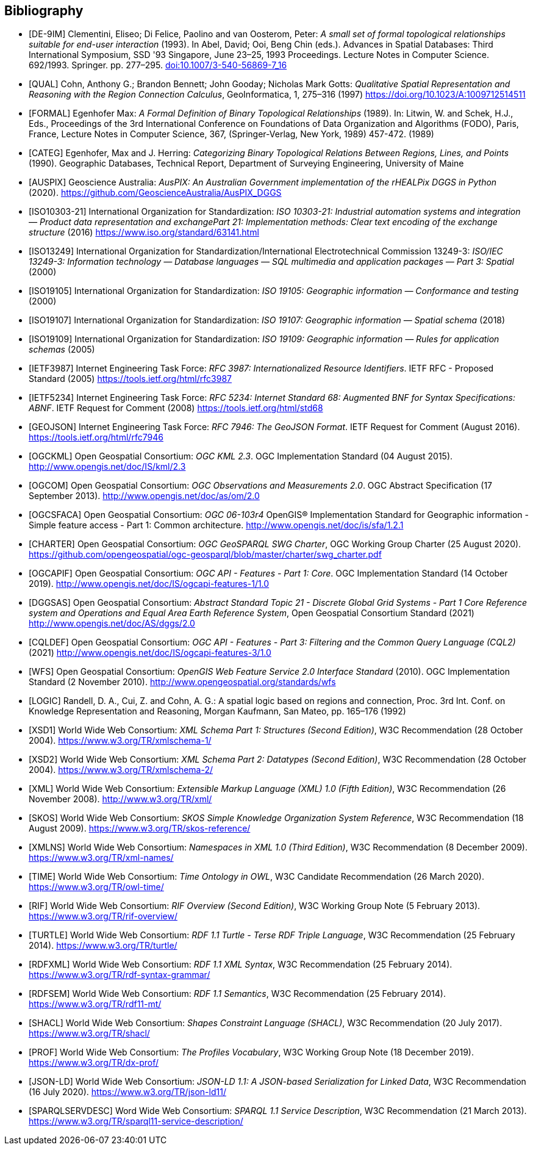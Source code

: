 [bibliography,normative=false]
== Bibliography

* [[[DE-9IM, DE-9IM]]] Clementini, Eliseo; Di Felice, Paolino and van Oosterom, Peter: _A small set of formal topological relationships suitable for end-user interaction_ (1993). In Abel, David; Ooi, Beng Chin (eds.). Advances in Spatial Databases: Third International Symposium, SSD '93 Singapore, June 23–25, 1993 Proceedings. Lecture Notes in Computer Science. 692/1993. Springer. pp. 277–295. link:https://doi.org/10.1007/3-540-56869-7_16[doi:10.1007/3-540-56869-7_16]

* [[[QUAL, QUAL]]] Cohn, Anthony G.; Brandon Bennett; John Gooday; Nicholas Mark Gotts: _Qualitative Spatial Representation and Reasoning with the Region Connection Calculus_, GeoInformatica, 1, 275–316 (1997) https://doi.org/10.1023/A:1009712514511

* [[[FORMAL, FORMAL]]] Egenhofer Max: _A Formal Definition of Binary Topological Relationships_ (1989). In: Litwin, W. and Schek, H.J., Eds., Proceedings of the 3rd International Conference on Foundations of Data Organization and Algorithms (FODO), Paris, France, Lecture Notes in Computer Science, 367, (Springer-Verlag, New York, 1989) 457-472. (1989)

* [[[CATEG, CATEG]]] Egenhofer, Max and J. Herring: _Categorizing Binary Topological Relations Between Regions, Lines, and Points_ (1990). Geographic Databases, Technical Report, Department of Surveying Engineering, University of Maine

* [[[AUSPIX, AUSPIX]]] Geoscience Australia: _AusPIX: An Australian Government implementation of the rHEALPix DGGS in Python_ (2020). https://github.com/GeoscienceAustralia/AusPIX_DGGS

* [[[ISO10303-21, ISO10303-21]]] International Organization for Standardization: _ISO 10303-21: Industrial automation systems and integration — Product data representation and exchangePart 21: Implementation methods: Clear text encoding of the exchange structure_ (2016) https://www.iso.org/standard/63141.html

* [[[ISO13249, ISO13249]]] International Organization for Standardization/International Electrotechnical Commission 13249-3: _ISO/IEC 13249-3: Information technology — Database languages — SQL multimedia and application packages — Part 3: Spatial_ (2000)

* [[[ISO19105, ISO19105]]] International Organization for Standardization: _ISO 19105: Geographic information — Conformance and testing_ (2000)

* [[[ISO19107, ISO19107]]] International Organization for Standardization: _ISO 19107: Geographic information — Spatial schema_ (2018)

* [[[ISO19109, ISO19109]]] International Organization for Standardization: _ISO 19109: Geographic information — Rules for application schemas_ (2005)

* [[[IETF3987, IETF3987]]] Internet Engineering Task Force: _RFC 3987: Internationalized Resource Identifiers_. IETF RFC - Proposed Standard (2005) https://tools.ietf.org/html/rfc3987

* [[[IETF5234, IETF5234]]] Internet Engineering Task Force: _RFC 5234: Internet Standard 68: Augmented BNF for Syntax Specifications: ABNF_. IETF Request for Comment (2008) https://tools.ietf.org/html/std68

* [[[GEOJSON, GEOJSON]]] Internet Engineering Task Force: _RFC 7946: The GeoJSON Format_. IETF Request for Comment (August 2016). https://tools.ietf.org/html/rfc7946

* [[[OGC12-007r2, OGCKML]]] Open Geospatial Consortium: _OGC KML 2.3_. OGC Implementation Standard (04 August 2015). http://www.opengis.net/doc/IS/kml/2.3

* [[[OGC10-004r3, OGCOM]]] Open Geospatial Consortium: _OGC Observations and Measurements 2.0_. OGC Abstract Specification (17 September 2013). http://www.opengis.net/doc/as/om/2.0

* [[[OGC06-103r4, OGCSFACA]]] Open Geospatial Consortium: _OGC 06-103r4_ OpenGIS® Implementation Standard for Geographic information - Simple feature access - Part 1: Common
architecture. http://www.opengis.net/doc/is/sfa/1.2.1

* [[[CHARTER, CHARTER]]] Open Geospatial Consortium: _OGC GeoSPARQL SWG Charter_, OGC Working Group Charter (25 August 2020). https://github.com/opengeospatial/ogc-geosparql/blob/master/charter/swg_charter.pdf

* [[[OGC17-069r3, OGCAPIF]]] Open Geospatial Consortium: _OGC API - Features - Part 1: Core_. OGC Implementation Standard (14 October 2019). http://www.opengis.net/doc/IS/ogcapi-features-1/1.0

* [[[OGC20-040r3, DGGSAS]]] Open Geospatial Consortium: _Abstract Standard Topic 21 - Discrete Global Grid Systems - Part 1 Core Reference system and Operations and Equal Area Earth Reference System_, Open Geospatial Consortium Standard (2021) link:https://docs.ogc.org/as/20-040r3/20-040r3.html[http://www.opengis.net/doc/AS/dggs/2.0]

* [[[OGC19-079r1, CQLDEF]]] Open Geospatial Consortium: _OGC API - Features - Part 3: Filtering and the Common Query Language (CQL2)_ (2021) link:https://docs.ogc.org/DRAFTS/19-079r1.html[http://www.opengis.net/doc/IS/ogcapi-features-3/1.0]

* [[[OGC09-025r2, WFS]]] Open Geospatial Consortium: _OpenGIS Web Feature Service 2.0 Interface Standard_ (2010). OGC Implementation Standard (2 November 2010). http://www.opengeospatial.org/standards/wfs

* [[[LOGIC, LOGIC]]] Randell, D. A., Cui, Z. and Cohn, A. G.: A spatial logic based on regions and connection, Proc. 3rd Int. Conf. on Knowledge Representation and Reasoning, Morgan Kaufmann, San Mateo, pp. 165–176 (1992)

* [[[XSD1, XSD1]]] World Wide Web Consortium: _XML Schema Part 1: Structures (Second Edition)_, W3C Recommendation (28 October 2004). https://www.w3.org/TR/xmlschema-1/

* [[[XSD2, XSD2]]] World Wide Web Consortium: _XML Schema Part 2: Datatypes (Second Edition)_, W3C Recommendation (28 October 2004). https://www.w3.org/TR/xmlschema-2/

* [[[XML, XML]]] World Wide Web Consortium: _Extensible Markup Language (XML) 1.0 (Fifth Edition)_, W3C Recommendation (26 November 2008). http://www.w3.org/TR/xml/

* [[[SKOS, SKOS]]] World Wide Web Consortium: _SKOS Simple Knowledge Organization System Reference_, W3C Recommendation (18 August 2009). https://www.w3.org/TR/skos-reference/

* [[[XMLNS, XMLNS]]] World Wide Web Consortium: _Namespaces in XML 1.0 (Third Edition)_, W3C Recommendation (8 December 2009). https://www.w3.org/TR/xml-names/

* [[[TIME, TIME]]] World Wide Web Consortium: _Time Ontology in OWL_, W3C Candidate Recommendation (26 March 2020). https://www.w3.org/TR/owl-time/

* [[[RIF, RIF]]] World Wide Web Consortium: _RIF Overview (Second Edition)_, W3C Working Group Note (5 February 2013). https://www.w3.org/TR/rif-overview/

* [[[TURTLE, TURTLE]]] World Wide Web Consortium: _RDF 1.1 Turtle - Terse RDF Triple Language_, W3C Recommendation (25 February 2014). https://www.w3.org/TR/turtle/

* [[[RDFXML, RDFXML]]] World Wide Web Consortium: _RDF 1.1 XML Syntax_, W3C Recommendation (25 February 2014). https://www.w3.org/TR/rdf-syntax-grammar/

* [[[RDFSEM, RDFSEM]]] World Wide Web Consortium: _RDF 1.1 Semantics_, W3C Recommendation (25 February 2014). https://www.w3.org/TR/rdf11-mt/

* [[[SHACL, SHACL]]] World Wide Web Consortium: _Shapes Constraint Language (SHACL)_, W3C Recommendation (20 July 2017). https://www.w3.org/TR/shacl/

* [[[PROF, PROF]]] World Wide Web Consortium: _The Profiles Vocabulary_, W3C Working Group Note (18 December 2019). https://www.w3.org/TR/dx-prof/

* [[[JSON-LD, JSON-LD]]] World Wide Web Consortium: _JSON-LD 1.1: A JSON-based Serialization for Linked Data_, W3C Recommendation (16 July 2020). https://www.w3.org/TR/json-ld11/

* [[[SPARQLSERVDESC, SPARQLSERVDESC]]] Word Wide Web Consortium: _SPARQL 1.1 Service Description_, W3C Recommendation (21 March 2013). https://www.w3.org/TR/sparql11-service-description/
